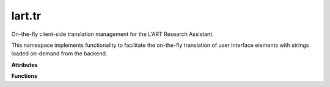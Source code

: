lart.tr
=======

On-the-fly client-side translation management for the L'ART Research Assistant.

This namespace implements functionality to facilitate the on-the-fly translation
of user interface elements with strings loaded on-demand from the backend.


.. **Namespaces**


.. **Types**


**Attributes**


.. js:autoattribute:: lart.tr._activeObservers 

.. js:autoattribute:: lart.tr._callbackQueue 

.. js:autoattribute:: lart.tr._observerQueue 

.. js:autoattribute:: lart.tr.missing 

.. js:autoattribute:: lart.tr.strings 


**Functions**


.. js:autofunction:: lart.tr._activateObservers

.. js:autofunction:: lart.tr._addStrings

.. js:autofunction:: lart.tr._translateElement

.. js:autofunction:: lart.tr._triggerCallbacks

.. js:autofunction:: lart.tr.addMissing

.. js:autofunction:: lart.tr.get

.. js:autofunction:: lart.tr.getMissing

.. js:autofunction:: lart.tr.loadFromEel

.. js:autofunction:: lart.tr.registerCallback

.. js:autofunction:: lart.tr.registerObserver

.. js:autofunction:: lart.tr.translateAttrs

.. js:autofunction:: lart.tr.translateNode


.. **Classes**

